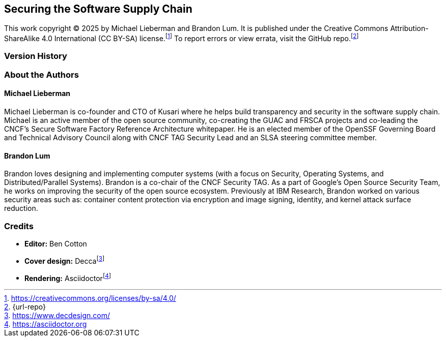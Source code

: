 [preface]
== Securing the Software Supply Chain

This work copyright © 2025 by Michael Lieberman and Brandon Lum.
It is published under the Creative Commons Attribution-ShareAlike 4.0 International (CC BY-SA) license.footnote:[https://creativecommons.org/licenses/by-sa/4.0/]
To report errors or view errata, visit the GitHub repo.footnote:[{url-repo}]

=== Version History

=== About the Authors

==== Michael Lieberman

Michael Lieberman is co-founder and CTO of Kusari where he helps build transparency and security in the software supply chain.
Michael is an active member of the open source community, co-creating the GUAC and FRSCA projects and co-leading the CNCF’s Secure Software Factory Reference Architecture whitepaper.
He is an elected member of the OpenSSF Governing Board and Technical Advisory Council along with CNCF TAG Security Lead and an SLSA steering committee member.

==== Brandon Lum

Brandon loves designing and implementing computer systems (with a focus on Security, Operating Systems, and Distributed/Parallel Systems).
Brandon is a co-chair of the CNCF Security TAG.
As a part of Google's Open Source Security Team, he works on improving the security of the open source ecosystem.
Previously at IBM Research, Brandon worked on various security areas such as:
container content protection via encryption and image signing, identity, and kernel attack surface reduction.

=== Credits

* **Editor:** Ben Cotton
* **Cover design:** Deccafootnote:[https://www.decdesign.com/]
* **Rendering:** Asciidoctorfootnote:[https://asciidoctor.org]